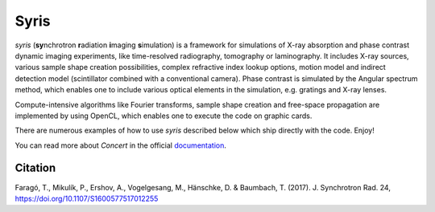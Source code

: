 Syris
=====

*syris* (**sy**\ nchrotron **r**\ adiation **i**\ maging **s**\ imulation) is a
framework for simulations of X-ray absorption and phase contrast dynamic imaging
experiments, like time-resolved radiography, tomography or laminography. It
includes X-ray sources, various sample shape creation possibilities, complex
refractive index lookup options, motion model and indirect detection model
(scintillator combined with a conventional camera). Phase contrast is simulated
by the Angular spectrum method, which enables one to include various optical
elements in the simulation, e.g. gratings and X-ray lenses.

Compute-intensive algorithms like Fourier transforms, sample shape creation and
free-space propagation are implemented by using OpenCL, which enables one to
execute the code on graphic cards.

There are numerous examples of how to use *syris* described below which ship
directly with the code. Enjoy!

You can read more about *Concert* in the official `documentation`_.

.. _documentation: https://syris.readthedocs.io/en/latest/


Citation
--------

Faragó, T., Mikulík, P., Ershov, A., Vogelgesang, M., Hänschke, D. & Baumbach,
T. (2017). J. Synchrotron Rad. 24, https://doi.org/10.1107/S1600577517012255
